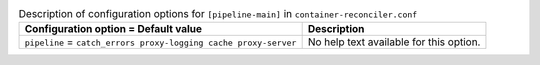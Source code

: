 ..
  Warning: Do not edit this file. It is automatically generated and your
  changes will be overwritten. The tool to do so lives in the
  openstack-doc-tools repository.

.. list-table:: Description of configuration options for ``[pipeline-main]`` in ``container-reconciler.conf``
   :header-rows: 1
   :class: config-ref-table

   * - Configuration option = Default value
     - Description
   * - ``pipeline`` = ``catch_errors proxy-logging cache proxy-server``
     - No help text available for this option.
